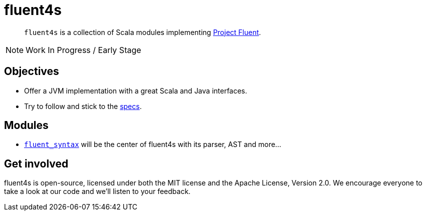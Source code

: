 = fluent4s

[abstract]
`fluent4s` is a collection of Scala modules implementing https://projectfluent.org/[Project Fluent].

NOTE: Work In Progress / Early Stage

== Objectives

* Offer a JVM implementation with a great Scala and Java interfaces.
* Try to follow and stick to the https://github.com/projectfluent/fluent[specs].

== Modules

- link:./fluent-syntax[`fluent_syntax`] will be the center of fluent4s with its parser, AST and more...

== Get involved

fluent4s is open-source, licensed under both the MIT license and the Apache License, Version 2.0. 
We encourage everyone to take a look at our code and we’ll listen to your feedback.